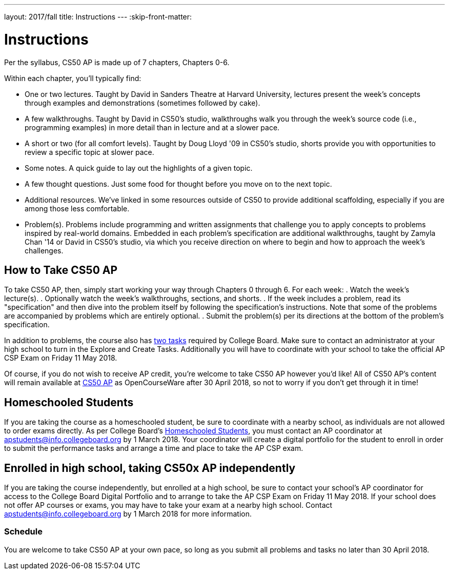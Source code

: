 ---
layout: 2017/fall
title: Instructions
---
:skip-front-matter:

= Instructions

Per the syllabus, CS50 AP is made up of 7 chapters, Chapters 0-6.

Within each chapter, you'll typically find:

* One or two lectures. Taught by David in Sanders Theatre at Harvard University, lectures present the week's concepts through examples and demonstrations (sometimes followed by cake).
* A few walkthroughs. Taught by David in CS50's studio, walkthroughs walk you through the week's source code (i.e., programming examples) in more detail than in lecture and at a slower pace.
* A short or two (for all comfort levels). Taught by Doug Lloyd '09 in CS50's studio, shorts provide you with opportunities to review a specific topic at slower pace.
* Some notes. A quick guide to lay out the highlights of a given topic.
* A few thought questions. Just some food for thought before you move on to the next topic.
* Additional resources. We’ve linked in some resources outside of CS50 to provide additional scaffolding, especially if you are among those less comfortable.
* Problem(s). Problems include programming and written assignments that challenge you to apply concepts to problems inspired by real-world domains. Embedded in each problem's specification are additional walkthroughs, taught by Zamyla Chan '14 or David in CS50's studio, via which you receive direction on where to begin and how to approach the week's challenges.

== How to Take CS50 AP

To take CS50 AP, then, simply start working your way through Chapters 0 through 6. For each week:
. Watch the week's lecture(s).
. Optionally watch the week's walkthroughs, sections, and shorts.
. If the week includes a problem, read its "specification" and then dive into the problem itself by following the specification's instructions. Note that some of the problems are accompanied by problems which are entirely optional.
. Submit the problem(s) per its directions at the bottom of the problem's specification.

In addition to problems, the course also has https://apcentral.collegeboard.org/pdf/ap-csp-student-task-directions.pdf?course=ap-computer-science-principles[two tasks] required by College Board. Make sure to contact an administrator at your high school to turn in the Explore and Create Tasks. Additionally you will have to coordinate with your school to take the official AP CSP Exam on Friday 11 May 2018. 

Of course, if you do not wish to receive AP credit, you’re welcome to take CS50 AP however you'd like! All of CS50 AP’s content will remain available at http://cs50.harvard.edu/ap[CS50 AP] as OpenCourseWare after 30 April 2018, so not to worry if you don't get through it in time!

== Homeschooled Students

If you are taking the course as a homeschooled student, be sure to coordinate with a nearby school, as individuals are not allowed to order exams directly. As per College Board's https://apcentral.collegeboard.org/ap-coordinators/exam-ordering-fees/ordering-materials/home-schooled-students[Homeschooled Students], you must contact an AP coordinator at apstudents@info.collegeboard.org by 1 March 2018. Your coordinator will create a digital portfolio for the student to enroll in order to submit the performance tasks and arrange a time and place to take the AP CSP exam.

== Enrolled in high school, taking CS50x AP independently

If you are taking the course independently, but enrolled at a high school, be sure to contact your school's AP coordinator for access to the College Board Digital Portfolio and to arrange to take the AP CSP Exam on Friday 11 May 2018. If your school does not offer AP courses or exams, you may have to take your exam at a nearby high school. Contact apstudents@info.collegeboard.org by 1 March 2018 for more information.

=== Schedule

You are welcome to take CS50 AP at your own pace, so long as you submit all problems and tasks no later than 30 April 2018.

////
=== Certificates

Students who earn a satisfactory grade (60% or higher) on every one of the problems will be eligible to receive a certificate from HarvardX as a downloadable, printable PDF. Note that a certificate is not equivalent to AP credit.
////
